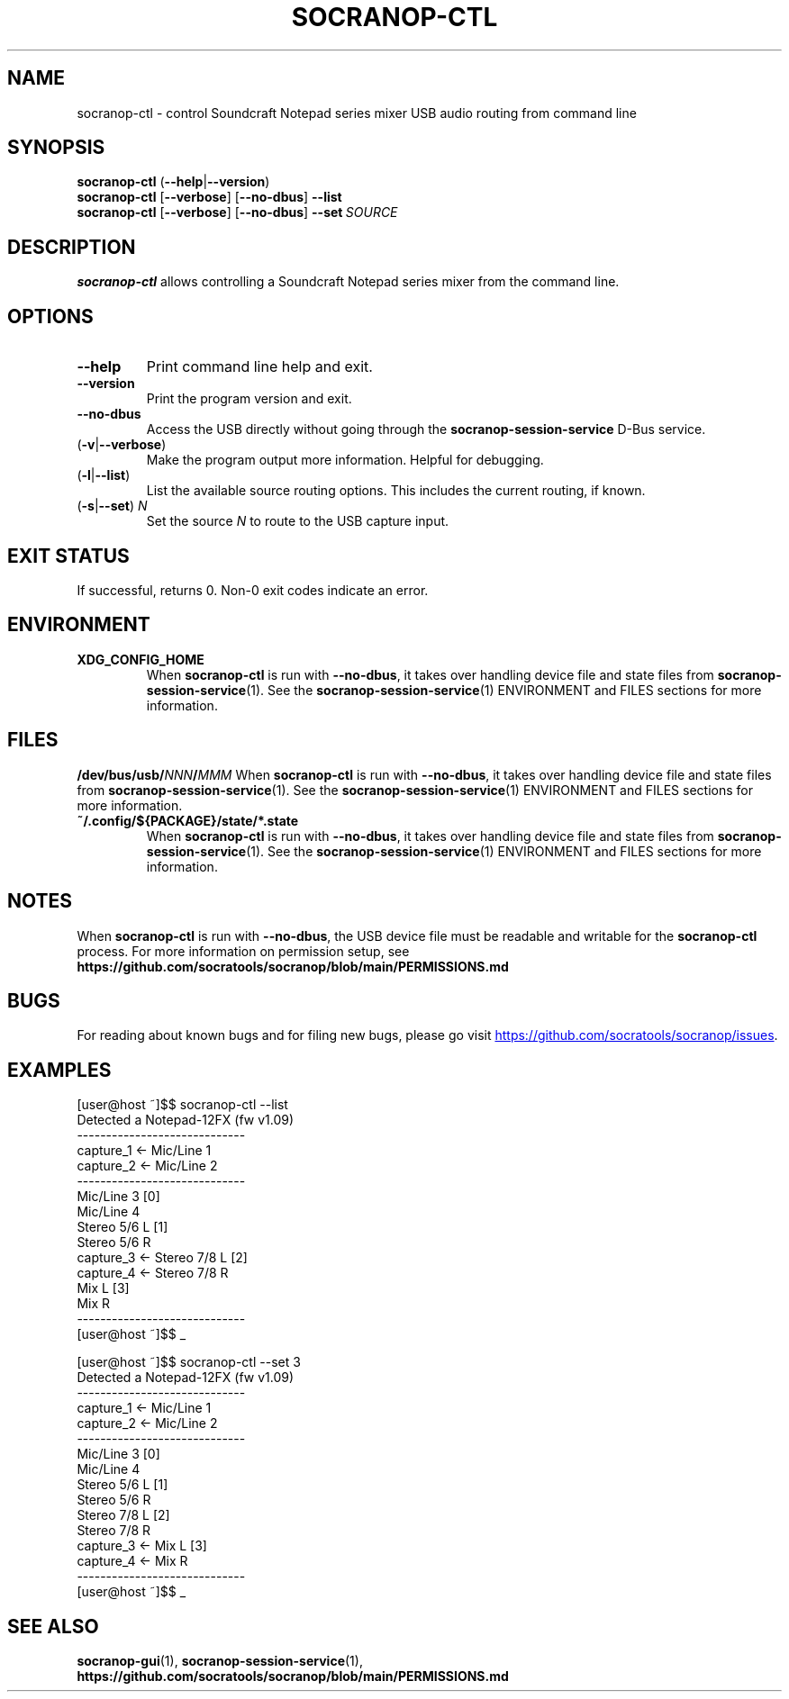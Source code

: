 .\" ======================================================================
.\"
.\" The socranop-ctl(1) man page
.\"
.\" This man page has been (re)written adhering to the following
.\" documentation: man(7), man-pages(7), tbl(1)
.\"
.\" ======================================================================
.\"
.TH SOCRANOP\-CTL 1 "2021\-07\-04" "${PACKAGE} ${VERSION}" "User commands"
.\"
.\" ======================================================================
.\"
.SH NAME
socranop\-ctl \- control Soundcraft Notepad series mixer USB audio routing from command line
.\"
.\" ======================================================================
.\"
.\" usage: socranop-ctl [-h] [--version] [--no-dbus] [-l] [-s SET]
.\"
.\" optional arguments:
.\"   -h, --help         show this help message and exit
.\"   --version          show program's version number and exit
.\"   -v, --verbose      Enable more verbose output, largely for debugging
.\"   --no-dbus          Use direct USB device access instead of D-Bus service
.\"                      access
.\"   -l, --list         List the available source routing options
.\"   -s SET, --set SET  Set the specified source to route to the USB capture
.\"                      input
.\"
.SH SYNOPSIS
.B "socranop\-ctl"
.RB (\| \-\-help \|| \-\-version \|)
.br
.B "socranop\-ctl"
.RB [\| \-\-verbose \|]
.RB [\| \-\-no\-dbus \|]
.B \-\-list
.br
.B "socranop\-ctl"
.RB [\| \-\-verbose \|]
.RB [\| \-\-no\-dbus \|]
.BI \-\-set\  SOURCE
.\"
.\" ======================================================================
.\"
.SH DESCRIPTION
\fBsocranop\-ctl\fR allows controlling a Soundcraft Notepad series
mixer from the command line.
.\"
.\" ======================================================================
.\"
.SH OPTIONS
.TP
.B \-\-help
Print command line help and exit.
.TP
.B \-\-version
Print the program version and exit.
.TP
.B \-\-no\-dbus
Access the USB directly without going through the
.B socranop\-session\-service
D-Bus service.
.TP
.RB (\| \-v | \-\-verbose \|)
Make the program output more information. Helpful for debugging.
.TP
.RB (\| \-l | \-\-list \|)
List the available source routing options. This includes the current routing, if known.
.TP
.RB (\| \-s | \-\-set \|) \ \fIN\fR
Set the source \fIN\fR to route to the USB capture input.
.\"
.\" ======================================================================
.\"
.SH EXIT STATUS
If successful, returns 0. Non-0 exit codes indicate an error.
.\"
.\" ======================================================================
.\"
.SH ENVIRONMENT
.TP
.B XDG_CONFIG_HOME
When \fBsocranop\-ctl\fR is run with \fB\-\-no\-dbus\fR, it takes over handling device file and state files from \fBsocranop\-session\-service\fR(1). See the \fBsocranop\-session\-service\fR(1) ENVIRONMENT and FILES sections for more information.
.\"
.\" ======================================================================
.\"
.SH FILES
.\" The device path is Linux specific
.BI /dev/bus/usb/ NNN / MMM
When \fBsocranop\-ctl\fR is run with \fB\-\-no\-dbus\fR, it takes over handling device file and state files from \fBsocranop\-session\-service\fR(1). See the \fBsocranop\-session\-service\fR(1) ENVIRONMENT and FILES sections for more information.
.TP
.B ~/.config/${PACKAGE}/state/*.state
When \fBsocranop\-ctl\fR is run with \fB\-\-no\-dbus\fR, it takes over handling device file and state files from \fBsocranop\-session\-service\fR(1). See the \fBsocranop\-session\-service\fR(1) ENVIRONMENT and FILES sections for more information.
.\"
.\" ======================================================================
.\"
.SH NOTES
When \fBsocranop\-ctl\fR is run with \fB\-\-no\-dbus\fR, the USB device file must be readable and writable for the \fBsocranop\-ctl\fR process. For more information on permission setup, see
.B https://github.com/socratools/socranop/blob/main/PERMISSIONS.md
.\"
.\" ======================================================================
.\"
.SH BUGS
For reading about known bugs and for filing new bugs, please go visit
.UR https://github.com/socratools/socranop/issues
.UE .
.\"
.\" ======================================================================
.\"
.SH EXAMPLES
.PP
.\" Note that the actual program output contains trailing spaces.
 \" We have removed those for a nicer man page.
    [user@host ~]$$ socranop-ctl --list
    Detected a Notepad-12FX (fw v1.09)
    -----------------------------
    capture_1 <- Mic/Line 1
    capture_2 <- Mic/Line 2
    -----------------------------
                 Mic/Line 3   [0]
                 Mic/Line 4
                 Stereo 5/6 L [1]
                 Stereo 5/6 R
    capture_3 <- Stereo 7/8 L [2]
    capture_4 <- Stereo 7/8 R
                 Mix L        [3]
                 Mix R
    -----------------------------
    [user@host ~]$$ _
.PP
    [user@host ~]$$ socranop-ctl --set 3
    Detected a Notepad-12FX (fw v1.09)
    -----------------------------
    capture_1 <- Mic/Line 1
    capture_2 <- Mic/Line 2
    -----------------------------
                 Mic/Line 3   [0]
                 Mic/Line 4
                 Stereo 5/6 L [1]
                 Stereo 5/6 R
                 Stereo 7/8 L [2]
                 Stereo 7/8 R
    capture_3 <- Mix L        [3]
    capture_4 <- Mix R
    -----------------------------
    [user@host ~]$$ _
.\"
.\" ======================================================================
.\"
.SH SEE ALSO
.BR socranop\-gui (1),
.BR socranop\-session\-service (1),
.B https://github.com/socratools/socranop/blob/main/PERMISSIONS.md
.\"
.\" ======================================================================
.\"
.\" THE END (of this man page).
.\"
.\" ======================================================================
.\"
